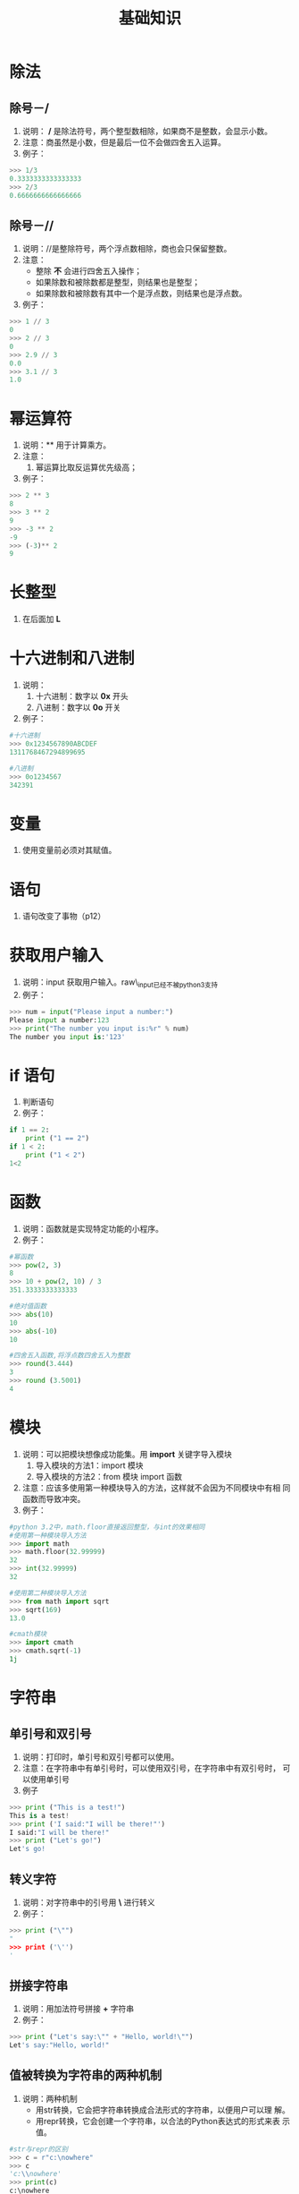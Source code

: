 #+title:基础知识

* 除法

** 除号－/
  1. 说明： */* 是除法符号，两个整型数相除，如果商不是整数，会显示小数。
  2. 注意：商虽然是小数，但是最后一位不会做四舍五入运算。
  3. 例子：
#+BEGIN_SRC python
  >>> 1/3
  0.3333333333333333
  >>> 2/3
  0.6666666666666666

#+END_SRC
** 除号－//
   1. 说明：//是整除符号，两个浮点数相除，商也会只保留整数。
   2. 注意：
      - 整除 *不* 会进行四舍五入操作；
      - 如果除数和被除数都是整型，则结果也是整型；
      - 如果除数和被除数有其中一个是浮点数，则结果也是浮点数。
   3. 例子：
#+BEGIN_SRC python
  >>> 1 // 3
  0
  >>> 2 // 3
  0
  >>> 2.9 // 3
  0.0
  >>> 3.1 // 3
  1.0
#+END_SRC

* 幂运算符
  1. 说明：** 用于计算乘方。
  2. 注意：
     1. 幂运算比取反运算优先级高；
  3. 例子：
#+BEGIN_SRC python
  >>> 2 ** 3
  8
  >>> 3 ** 2
  9
  >>> -3 ** 2
  -9
  >>> (-3)** 2
  9
 #+END_SRC

* 长整型
  1. 在后面加 *L*

* 十六进制和八进制
  1. 说明：
     1. 十六进制：数字以 *0x* 开头
     2. 八进制：数字以 *0o* 开关
  2. 例子：
#+BEGIN_SRC python
  #十六进制
  >>> 0x1234567890ABCDEF
  1311768467294899695
  
  #八进制
  >>> 0o1234567
  342391
  
#+END_SRC

* 变量
  1. 使用变量前必须对其赋值。

* 语句
  1. 语句改变了事物（p12）

* 获取用户输入
  1. 说明：input 获取用户输入。raw\_input已经不被python3支持
  2. 例子：
#+BEGIN_SRC python
  >>> num = input("Please input a number:")
  Please input a number:123
  >>> print("The number you input is:%r" % num)
  The number you input is:'123'
  
#+END_SRC

* if 语句
  1. 判断语句
  2. 例子：
#+BEGIN_SRC python
  if 1 == 2:
      print ("1 == 2")
  if 1 < 2:
      print ("1 < 2")
  1<2
  
#+END_SRC
  
* 函数
  1. 说明：函数就是实现特定功能的小程序。
  2. 例子：
#+BEGIN_SRC python
  #幂函数
  >>> pow(2, 3)
  8
  >>> 10 + pow(2, 10) / 3
  351.3333333333333

  #绝对值函数
  >>> abs(10)
  10
  >>> abs(-10)
  10

  #四舍五入函数,将浮点数四舍五入为整数
  >>> round(3.444)
  3
  >>> round (3.5001)
  4

#+END_SRC

* 模块
  1. 说明：可以把模块想像成功能集。用 *import* 关键字导入模块
     1. 导入模块的方法1：import 模块
     2. 导入模块的方法2：from 模块 import 函数
  2. 注意：应该多使用第一种模块导入的方法，这样就不会因为不同模块中有相
     同函数而导致冲突。
  3. 例子：
#+BEGIN_SRC python
  #python 3.2中，math.floor直接返回整型，与int的效果相同
  #使用第一种模块导入方法
  >>> import math
  >>> math.floor(32.99999)
  32
  >>> int(32.99999)
  32

  #使用第二种模块导入方法
  >>> from math import sqrt
  >>> sqrt(169)
  13.0

  #cmath模块
  >>> import cmath
  >>> cmath.sqrt(-1)
  1j
 #+END_SRC
* 字符串
** 单引号和双引号
   1. 说明：打印时，单引号和双引号都可以使用。
   2. 注意：在字符串中有单引号时，可以使用双引号，在字符串中有双引号时，
      可以使用单引号
   3. 例子
#+BEGIN_SRC python
  >>> print ("This is a test!")
  This is a test!
  >>> print ('I said:"I will be there!"')
  I said:"I will be there!"
  >>> print ("Let's go!")
  Let's go!

#+END_SRC

** 转义字符
   1. 说明：对字符串中的引号用 *\* 进行转义
   2. 例子：
#+BEGIN_SRC python
  >>> print ("\"")
  "
  >>> print ('\'')
  '

#+END_SRC

** 拼接字符串
   1. 说明：用加法符号拼接 *+* 字符串
   2. 例子：
#+BEGIN_SRC python
  >>> print ("Let's say:\"" + "Hello, world!\"")
  Let's say:"Hello, world!"

#+END_SRC
** 值被转换为字符串的两种机制
   1. 说明：两种机制
      - 用str转换，它会把字符串转换成合法形式的字符串，以便用户可以理
        解。
      - 用repr转换，它会创建一个字符串，以合法的Python表达式的形式来表
        示值。
#+BEGIN_SRC python
  #str与repr的区别
  >>> c = r"c:\nowhere"
  >>> c
  'c:\\nowhere'
  >>> print(c)
  c:\nowhere
  >>> print(str(c))
  c:\nowhere
  >>> print(repr(c))
  'c:\\nowhere'
  
#+END_SRC
** input和raw\_input的区别
   1. 说明：在python3中，取消了raw\_input函数．
   2. 例子：
#+BEGIN_SRC python
  >>> name = input("Your name: ")
  Your name: Bill Gunn
  >>> print("Hello " + name)
  Hello Bill Gunn
#+end_src
** 长字符串
   1. 说明：
      1. 用三个双引号来引用长字符串．
      2. 在字符串的行尾添加 *\*
   2. 注意：三个双引号的字符串会保留换行符，而反斜线不会保留，见示例
   3. 例子：

#+BEGIN_SRC python
  #三个引号的示例

  >>> print ("""
  ... This is a very long string.
  ... It continues here.
  ... END.
  ... """)

  This is a very long string.
  It continues here.
  END.

  #反斜线的示例
  >>> print ("This is a long string \
  ... It continues here.\
  ... This is the end!")
  This is a long string It continues here. This is the end

#+end_src

** 原始字符串
   1. 说明：在字符串前面添加字母 *r* ， 这在正则表达式中非常有用！
   2. 注意：
      1. 原始字符串不能以反斜线结尾；
      2. 如果需要在原始字符串输出时以反斜线结尾，可以按最后一个例子的
         方法实现。
   3. 例子：

#+BEGIN_SRC python
  #反斜线被当成转义字符打印出来
  >>> print ("C:\nowhere")
  C:
  owhere

  #直接打印反斜线
  >>> print (r"C:\nowhere")
  C:\nowher

  #不能在原始字符串结尾使用反斜线
  >>> c = r"test\"
  SyntaxError: EOL while scanning string literal

  #在原始字符串结尾输出反斜线的方法
  >>> print (r"C:\windows""\\")
  C:\windows\

#+end_src

** Unicode字符串
   1. 说明：在字符串前加字母 *u* 来表示立unicode字符串，但是这个功能已
      经在python3中废弃了。
   2. 例子：
#+begin_src python
  >>> u'中文'
  SyntaxError: invalid syntax
#+end_src
